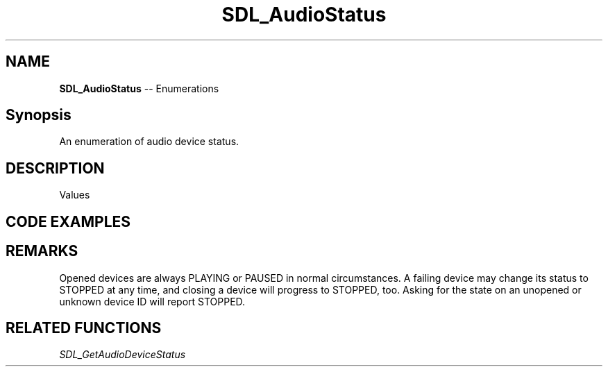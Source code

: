 .TH SDL_AudioStatus 3 "2018.08.14" "https://github.com/haxpor/sdl2-manpage" "SDL2"
.SH NAME
\fBSDL_AudioStatus\fR -- Enumerations

.SH Synopsis
An enumeration of audio device status.

.SH DESCRIPTION
Values
.TS
tab(:) allbox;
ab a.
SDL_AUDIO_STOPPED:audio device is stopped
SDL_AUDIO_PLAYING:audio device is playing
SDL_AUDIO_PAUSED:audio device is paused
.TE

.SH CODE EXAMPLES
.TS
box;
a.
void printStatus(SDL_AudioDeviceID dev)
{
    switch (SDL_GetAudioDeviceStatus(dev))
    {
        case SDL_AUDIO_STOPPED: printf("stopped\\n"); break;
        case SDL_AUDIO_PLAYING: printf("playing\\n"); break;
        case SDL_AUDIO_PUSED: printf("paused\\n"); break;
        default: printf("???"); break;
    }
}

// device status paused
SDL_AudioDeviceID dev;
dev = SDL_OpenAudioDevice(NULL, 0, &desired, &obtained, 0);
if (dev != 0)
{
    printStatus(dev);    // prints "paused"
    SDL_PauseAudioDevice(dev, 0);
    printStatus(dev);    // prints "playing"
    SDL_PauseAudioDevice(dev, 1);
    printStatus(dev);    // prints "paused"
    SDL_CloseAudioDevice(dev);
    printStatus(dev);    // prints "stopped" 
}
.TE

.SH REMARKS
Opened devices are always PLAYING or PAUSED in normal circumstances. A failing device may change its status to STOPPED at any time, and closing a device will progress to STOPPED, too. Asking for the state on an unopened or unknown device ID will report STOPPED.

.SH RELATED FUNCTIONS
\fISDL_GetAudioDeviceStatus
